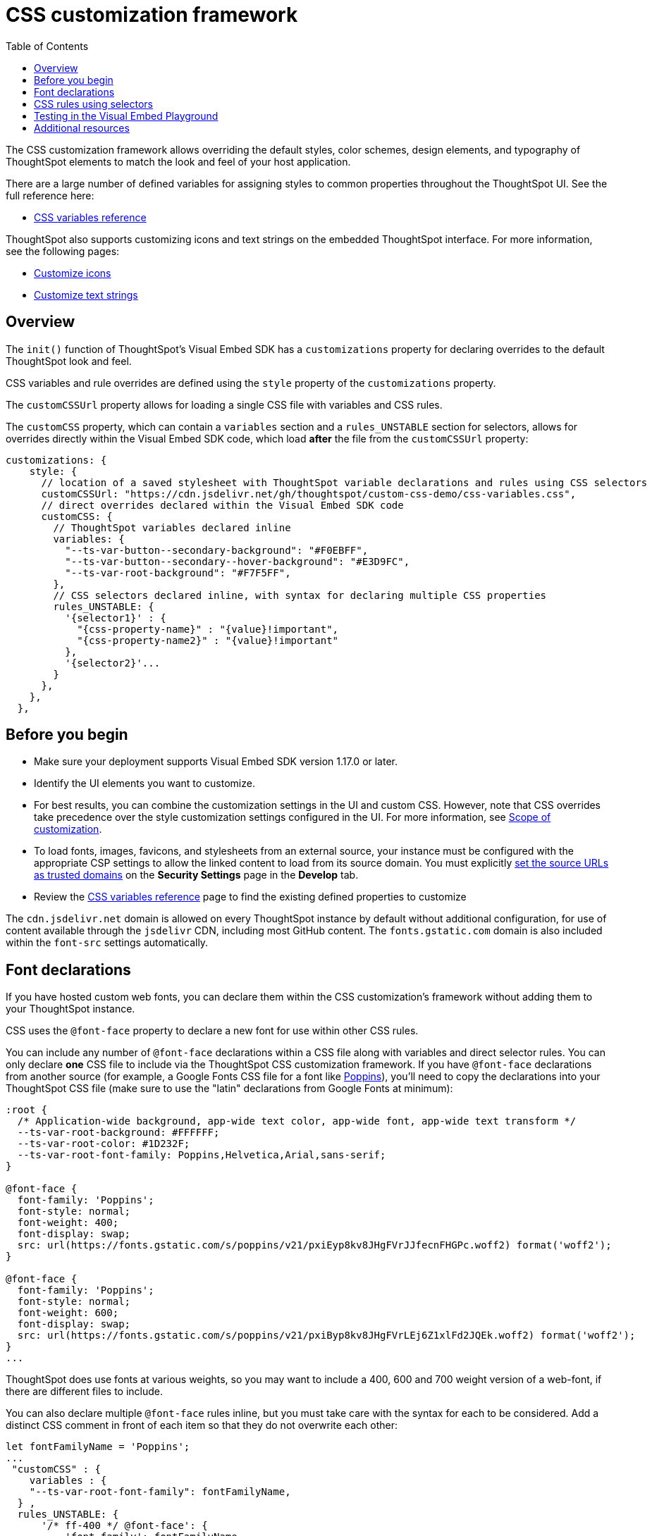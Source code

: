 = CSS customization framework
:toc: true
:toclevels: 2

:page-title: CSS customization framework
:page-pageid: custom-css
:page-description: Customize UX elements and layout of embedded ThoughtSpot interface using custom CSS

The CSS customization framework allows overriding the default styles, color schemes, design elements, and typography of ThoughtSpot elements to match the look and feel of your host application.  

There are a large number of defined variables for assigning styles to common properties throughout the ThoughtSpot UI. See the full reference here:

* xref:customize-css-styles.adoc[CSS variables reference]

ThoughtSpot also supports customizing icons and text strings on the embedded ThoughtSpot interface. For more information, see the following pages:

* xref:customize-icons.adoc[Customize icons]
* xref:customize-text-strings.adoc[Customize text strings]

== Overview
The `init()` function of ThoughtSpot's Visual Embed SDK has a `customizations` property for declaring overrides to the default ThoughtSpot look and feel.

CSS variables and rule overrides are defined using the `style` property of the `customizations` property.

The `customCSSUrl` property allows for loading a single CSS file with variables and CSS rules.

The `customCSS` property, which can contain a `variables` section and a `rules_UNSTABLE` section for selectors, allows for overrides directly within the Visual Embed SDK code, which load *after* the file from the `customCSSUrl` property:

[source,JavaScript]
----
customizations: {
    style: {
      // location of a saved stylesheet with ThoughtSpot variable declarations and rules using CSS selectors
      customCSSUrl: "https://cdn.jsdelivr.net/gh/thoughtspot/custom-css-demo/css-variables.css", 
      // direct overrides declared within the Visual Embed SDK code
      customCSS: {
        // ThoughtSpot variables declared inline
        variables: {
          "--ts-var-button--secondary-background": "#F0EBFF",
          "--ts-var-button--secondary--hover-background": "#E3D9FC",
          "--ts-var-root-background": "#F7F5FF",
        },
        // CSS selectors declared inline, with syntax for declaring multiple CSS properties
        rules_UNSTABLE: {
          '{selector1}' : {
            "{css-property-name}" : "{value}!important",
            "{css-property-name2}" : "{value}!important"
          },
          '{selector2}'...
        }
      },
    },
  },
----

== Before you begin

* Make sure your deployment supports Visual Embed SDK version 1.17.0 or later.
* Identify the UI elements you want to customize.
* For best results, you can combine the customization settings in the UI and custom CSS. However,
note that CSS overrides take precedence over the style customization settings configured in the UI. For more information, see xref:style-customization.adoc#_scope_of_customization[Scope of customization].
* To load fonts, images, favicons, and stylesheets from an external source, your instance must be configured with the appropriate CSP settings to allow the linked content to load from its source domain. You must explicitly xref:security-settings.adoc#_add_trusted_domains_for_font_css_and_image_import[set the source URLs as trusted domains] on the *Security Settings* page in the *Develop* tab.
* Review the xref:customize-css-styles.adoc[CSS variables reference] page to find the existing defined properties to customize

The `cdn.jsdelivr.net` domain is allowed on every ThoughtSpot instance by default without additional configuration, for use of content available through the `jsdelivr` CDN, including most GitHub content. The `fonts.gstatic.com` domain is also included within the `font-src` settings automatically.

== Font declarations
If you have hosted custom web fonts, you can declare them within the CSS customization's framework without adding them to your ThoughtSpot instance.

CSS uses the `@font-face` property to declare a new font for use within other CSS rules. 

You can include any number of `@font-face` declarations within a CSS file along with variables and direct selector rules. You can only declare *one* CSS file to include via the ThoughtSpot CSS customization framework. If you have `@font-face` declarations from another source (for example, a Google Fonts CSS file for a font like link:https://fonts.googleapis.com/css2?family=Poppins:ital,wght@0,300;0,400;0,600;0,700;1,400;1,700&display=swap[Poppins]), you'll need to copy the declarations into your ThoughtSpot CSS file (make sure to use the "latin" declarations from Google Fonts at minimum):

[source, CSS]
----
:root {
  /* Application-wide background, app-wide text color, app-wide font, app-wide text transform */
  --ts-var-root-background: #FFFFFF;
  --ts-var-root-color: #1D232F;
  --ts-var-root-font-family: Poppins,Helvetica,Arial,sans-serif;
}

@font-face {
  font-family: 'Poppins';
  font-style: normal;
  font-weight: 400;
  font-display: swap;
  src: url(https://fonts.gstatic.com/s/poppins/v21/pxiEyp8kv8JHgFVrJJfecnFHGPc.woff2) format('woff2');
}

@font-face {
  font-family: 'Poppins';
  font-style: normal;
  font-weight: 600;
  font-display: swap;
  src: url(https://fonts.gstatic.com/s/poppins/v21/pxiByp8kv8JHgFVrLEj6Z1xlFd2JQEk.woff2) format('woff2');
}
...
----

ThoughtSpot does use fonts at various weights, so you may want to include a 400, 600 and 700 weight version of a web-font, if there are different files to include.

You can also declare multiple `@font-face` rules inline, but you must take care with the syntax for each to be considered. Add a distinct CSS comment in front of each item so that they do not overwrite each other:

[source,Javascript]
----
let fontFamilyName = 'Poppins';
...
 "customCSS" : { 
    variables : { 
    "--ts-var-root-font-family": fontFamilyName,
  } ,
  rules_UNSTABLE: {
      '/* ff-400 */ @font-face': {
          'font-family': fontFamilyName,
          'font-style': 'normal',
          'font-weight': '400',
          'font-display': 'swap',
          'src': "url(https://fonts.gstatic.com/s/poppins/v21/pxiEyp8kv8JHgFVrJJfecnFHGPc.woff2) format('woff2')"
      }
      '/* ff-600 */ @font-face': {
        'font-family': fontFamilyName,
        'font-style': 'normal',
        'font-weight': '600',
        'font-display': 'swap',
        'src': "url(https://fonts.gstatic.com/s/poppins/v21/pxiByp8kv8JHgFVrLEj6Z1xlFd2JQEk.woff2) format('woff2')"
      }
    }
  }
----

If using web fonts from Google Fonts, include the `@font-face` declarations for `latin` for `font-weight: 400` when you are doing simple testing within the Visual Embed SDK.

Copy the full set of declarations from Google's CSS file into the file you declare with `customCSSUrl` to give full coverage in all font-weights and unicode-ranges. Always use the "latin" declarations as your baseline for initial testing, then add declarations for other character sets as needed.

== CSS rules using selectors
If there is not a defined ThoughtSpot variable available for an aspect of style customization, you can use a CSS rule with valid CSS selector to assign a style *override*.

Make sure to include `!important` after any style property declared with a selector. Variables are in use within ThoughtSpot's own CSS declarations, but any rule you write will follow the standard CSS rules for priority, so `!important` is often necessary for your rule to override the other styles.

A CSS file included using the `customCSSUrl` property can contain variables, font-face declarations, and rules using selectors:

[source, CSS]
----
:root {
  --ts-var-root-background: #FFFFFF;
  --ts-var-root-font-family: Poppins,Helvetica,Arial,sans-serif;
}

@font-face {
  font-family: 'Poppins';
  font-style: normal;
  font-weight: 400;
  font-display: swap;
  src: url(https://fonts.gstatic.com/s/poppins/v21/pxiEyp8kv8JHgFVrJJfecnFHGPc.woff2) format('woff2');
}

.dx-widget {
    font-weight: 600!important;
]
...
----

To declare a rule inline in the Visual Embed SDK, use the `rules_UNSTABLE` option in the `customCSS` object.

A rule is defined in a JSON notation for styles, rather than direct CSS.

[source,javascript]
----
rules_UNSTABLE: {
      '{selector1}' : {
        "{css-property-name}" : "{value}",
        "{css-property-name2}" : "{value}"
    },
    '{selector2}'...
}
----

[WARNING]
====
While the `rules_UNSTABLE` option allows granular customization of individual elements, note that the rule-based style overrides can break when your ThoughtSpot instance is upgraded to a new release version.
====

When defining rules for style overrides:

* Use the correct style class and values in your rule statements. +
To find the class name of an element: +
. Right-click on the element and select *Inspect*.
. Note the style class for the selected element in the *Elements* tab on the *Developer Tools* console.

The `selector` to get the appropriate element may only require a simple standard `id` or `class` identifier like `.classname` or `#idName`, or it may need to be a complex CSS selector involving bracket syntax and other complex operators. The following are examples of selector syntax to try in the rules section to isolate a particular element:

- `'.bk-filter-option'`
- `'[id="bk-filter-option"]'`
- `'[class="sage-search-bar-module__undoRedoResetWrapper"]'`
- `'[class="className"] [aria-colid="6"]'`
- `'[data-tour-id="chart-switcher-id"]'`

The following example shows how to change the background color of the *All Tags* and *All Authors* dropdowns on the *Home* page of the ThoughtSpot application.

[source,JavaScript]
----
init({
    thoughtSpotHost: "https://<hostname>:<port>",
    customizations: {
        style: {
            customCSS: {
                rules_UNSTABLE: {
                    '[data-testid="select-dropdown-header"]':{
                    "background-color":"#ABC7F9"
                }
            }
         },
      },
   },
});
----

The following figure shows the style override applied using the preceding code example:
[.widthAuto]
[.bordered]
image::./images/selection-dropdown-after.png[selection dropdown style override]

== Testing in the Visual Embed Playground

The *Visual Embed* Playground now includes the *Apply Styles* checkbox, using which you can try out the variables and rules. +
To preview the CSS settings:

. Go to *Develop* page in the ThoughtSpot UI
. Click *Visual Embed* > *Playground*.
. Select the embed element. For example, *Full App*.
. Select *Apply custom styles*.
+
The following code text appears in the `init` function and is highlighted in the code panel:
+
[source,JavaScript]
----
customizations: {
    style: {
      customCSSUrl: "https://cdn.jsdelivr.net/gh/thoughtspot/custom-css-demo/css-variables.css", // location of your stylesheet
      // To apply overrides for your stylesheet in this init, provide variable values
      customCSS: {
        variables: {
          "--ts-var-button--secondary-background": "#F0EBFF",
          "--ts-var-button--secondary--hover-background": "#E3D9FC",
          "--ts-var-root-background": "#F7F5FF",
        },
      },
    },
  },
----
. Change the style specifications for any variable. For a complete list of variables, see xref:css-customization.adoc#supported-variables[Supported variables].
. Click **Run**.

++++
<a href="{{previewPrefix}}/playground/fullApp" id="preview-in-playground" window="_blank">Try it out</a>
++++

== Additional resources

* link:https://github.com/thoughtspot/custom-css-demo/blob/main/css-variables.css[Custom CSS demo GitHub Repo, window=_blank]

////
+
Note that the URL shown in the above code snippet hosts a sample icon sprite to override the chart icon. To view the SVG details, click *Inspect*.

ThoughtSpot provides advanced style customization capabilities with the custom CSS framework. The custom CSS feature allows you to override the default styles, color schemes, design elements, and typography of ThoughtSpot elements to match the look and feel of your host application.

== Before you begin

* Identify the UI elements you want to customize.
* For best results, you can combine the customization settings in the UI and custom CSS. However,
note that CSS overrides take precedence over the style customization settings configured in the UI. For more information,  see xref:style-customization.adoc#_scope_of_customization[Scope of customization].
* Try it out in the Visual Embed Playground.
The *Visual Embed* Playground now includes the *Apply Styles* checkbox, using which you can try out the variables and rules. +
To preview the CSS settings:
. Go to *Develop* > *Visual Embed* > *Playground*.
+
If you are using the new experience, click *Developer* in the app selector image:./images/app_switcher.png[the app switcher menu] and navigate to the Visual Embed Playground..

. Select the embed element. For example, *Full App*.
. Select *Apply custom styles*.
+
The following code text appears in the `init` function and is highlighted in the code panel:
+
[source,JavaScript]
----
customizations: {
    style: {
      customCSSUrl: "https://cdn.jsdelivr.net/gh/thoughtspot/custom-css-demo/css-variables.css", // location of your stylesheet
      // To apply overrides for your stylesheet in this init, provide variable values
      customCSS: {
        variables: {
          "--ts-var-button--secondary-background": "#F0EBFF",
          "--ts-var-button--secondary--hover-background": "#E3D9FC",
          "--ts-var-root-background": "#F7F5FF",
        },
      },
    },
  },
----
. Change the style specifications for any variable. For a complete list of variables, see xref:css-customization.adoc#supported-variables[Supported variables].
. Click `Run`.

++++
<a href="{{previewPrefix}}/playground/fullApp" id="preview-in-playground" window="_blank">Try it out</a>
++++

== Customization steps
You can customize UX elements in the embedded view using the following methods:

*  (Recommended)
* xref:customize-using-rules.adoc[CSS Rules]
